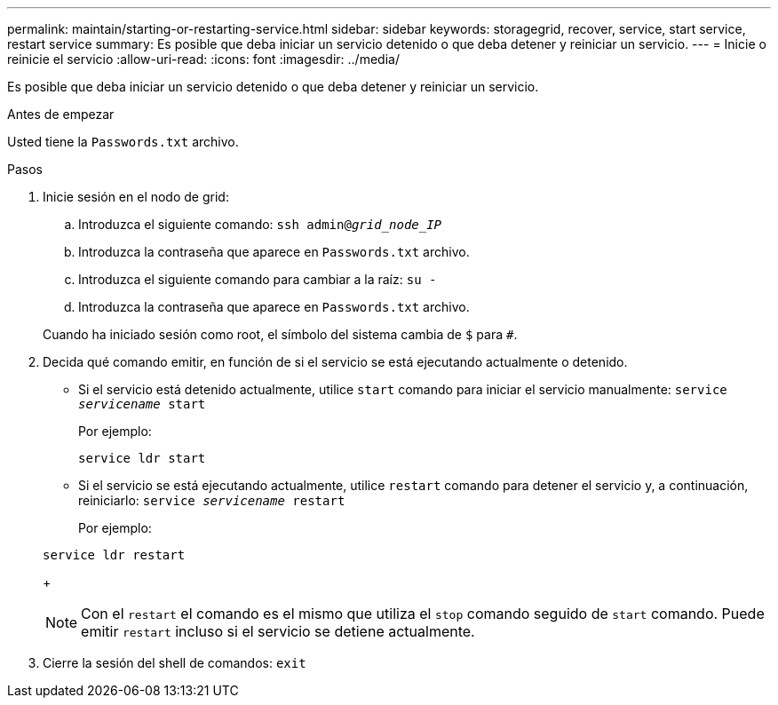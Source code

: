 ---
permalink: maintain/starting-or-restarting-service.html 
sidebar: sidebar 
keywords: storagegrid, recover, service, start service, restart service 
summary: Es posible que deba iniciar un servicio detenido o que deba detener y reiniciar un servicio. 
---
= Inicie o reinicie el servicio
:allow-uri-read: 
:icons: font
:imagesdir: ../media/


[role="lead"]
Es posible que deba iniciar un servicio detenido o que deba detener y reiniciar un servicio.

.Antes de empezar
Usted tiene la `Passwords.txt` archivo.

.Pasos
. Inicie sesión en el nodo de grid:
+
.. Introduzca el siguiente comando: `ssh admin@_grid_node_IP_`
.. Introduzca la contraseña que aparece en `Passwords.txt` archivo.
.. Introduzca el siguiente comando para cambiar a la raíz: `su -`
.. Introduzca la contraseña que aparece en `Passwords.txt` archivo.


+
Cuando ha iniciado sesión como root, el símbolo del sistema cambia de `$` para `#`.

. Decida qué comando emitir, en función de si el servicio se está ejecutando actualmente o detenido.
+
** Si el servicio está detenido actualmente, utilice `start` comando para iniciar el servicio manualmente: `service _servicename_ start`
+
Por ejemplo:

+
[listing]
----
service ldr start
----
** Si el servicio se está ejecutando actualmente, utilice `restart` comando para detener el servicio y, a continuación, reiniciarlo: `service _servicename_ restart`
+
Por ejemplo:

+
[listing]
----
service ldr restart
----
+

NOTE: Con el `restart` el comando es el mismo que utiliza el `stop` comando seguido de `start` comando. Puede emitir `restart` incluso si el servicio se detiene actualmente.



. Cierre la sesión del shell de comandos: `exit`


